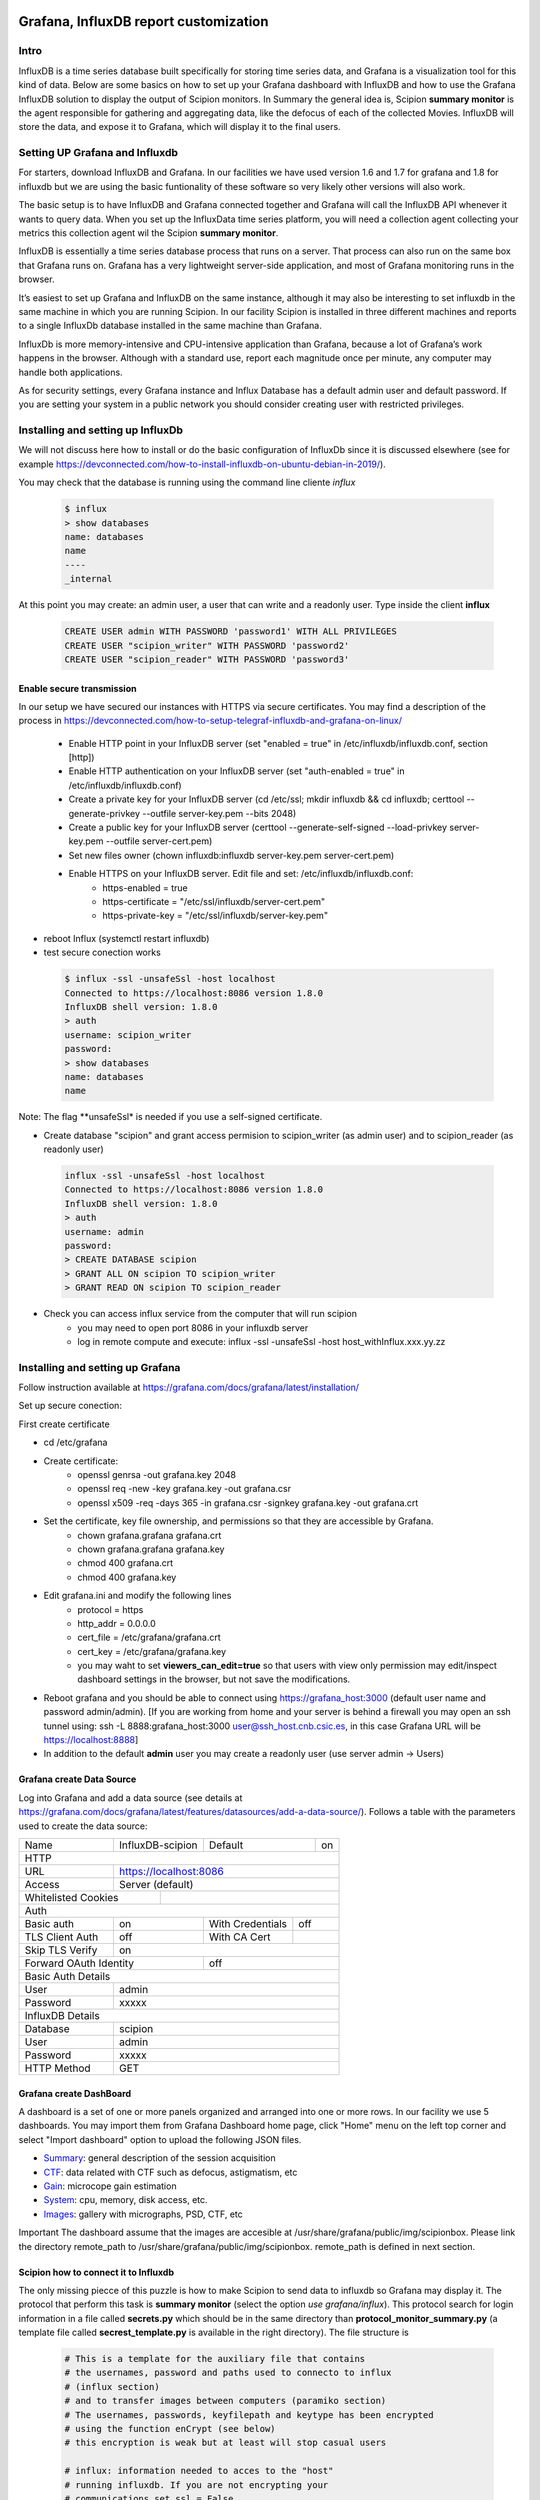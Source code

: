.. figure:: /docs/images/scipion_logo.gif
   :width: 250
   :alt: scipion logo

.. _customize-html-report:

========================================
Grafana, InfluxDB report customization
========================================

.. :contents:: Table of Contents

Intro
-----
InfluxDB is a time series database built specifically for storing time series data, and Grafana is a visualization tool for this kind of data. Below are some basics on how to set up your Grafana dashboard with InfluxDB and how to use the Grafana InfluxDB solution to display the output of Scipion monitors. In Summary the general idea is, 
Scipion **summary monitor** is the agent responsible for gathering and aggregating data, like the defocus of each of the collected Movies. InfluxDB will store the data, and expose it to Grafana, which will display it to the final users.



Setting UP Grafana and Influxdb
-------------------------------

For starters, download InfluxDB and Grafana. In our facilities we have used version 1.6 and 1.7 for grafana and 1.8 for influxdb but we are using the basic funtionality of these software so very likely other versions will also work.

The basic setup is to have InfluxDB and Grafana connected together and Grafana will call the InfluxDB API whenever it wants to query data. When you set up the InfluxData time series platform, you will need a collection agent collecting your metrics this collection agent wil the Scipion **summary monitor**.

InfluxDB is essentially a time series database process that runs on a server. That process can also run on the same box that Grafana runs on. Grafana has a very lightweight server-side application, and most of Grafana monitoring runs in the browser.

It’s easiest to set up Grafana and InfluxDB on the same instance, although it may also be interesting to set influxdb in the same machine in which you are running Scipion. In our facility Scipion is installed in three different machines and reports to a single InfluxDb database installed in the same machine than Grafana.

InfluxDb is more memory-intensive and CPU-intensive application than Grafana, because a lot of Grafana’s work happens in the browser. Although with a standard use, report each magnitude once per minute, any computer may handle both applications.

As for security settings, every Grafana instance and Influx Database has a default admin user and default password. If you are setting your system in a public network you should consider creating user with restricted privileges.


Installing and setting up InfluxDb
----------------------------------
We will not discuss here how to install or do the basic configuration of InfluxDb since it is discussed elsewhere (see for example https://devconnected.com/how-to-install-influxdb-on-ubuntu-debian-in-2019/). 

You may check that the database is running using the command line cliente *influx*

 .. code-block:: bash

      $ influx
      > show databases
      name: databases
      name
      ----
      _internal

At this point you may create: an admin user, a user that can write and a readonly user. Type inside the client **influx**

 .. code-block:: sql
 
    CREATE USER admin WITH PASSWORD 'password1' WITH ALL PRIVILEGES
    CREATE USER "scipion_writer" WITH PASSWORD 'password2'
    CREATE USER "scipion_reader" WITH PASSWORD 'password3'

Enable secure transmission
__________________________
In our setup we have secured our instances with HTTPS via secure certificates.
You may find a description of the process in https://devconnected.com/how-to-setup-telegraf-influxdb-and-grafana-on-linux/

 * Enable HTTP point in your InfluxDB server (set "enabled = true" in /etc/influxdb/influxdb.conf, section [http])
 * Enable HTTP authentication on your InfluxDB server (set "auth-enabled = true" in /etc/influxdb/influxdb.conf)
 * Create a private key for your InfluxDB server (cd /etc/ssl; mkdir influxdb && cd influxdb; certtool --generate-privkey --outfile server-key.pem --bits 2048)
 * Create a public key for your InfluxDB server (certtool --generate-self-signed --load-privkey server-key.pem --outfile server-cert.pem)
 * Set new files owner (chown influxdb:influxdb server-key.pem server-cert.pem)
 * Enable HTTPS on your InfluxDB server. Edit  file and set: /etc/influxdb/influxdb.conf:
     * https-enabled = true
     * https-certificate = "/etc/ssl/influxdb/server-cert.pem"
     * https-private-key = "/etc/ssl/influxdb/server-key.pem"
* reboot Influx (systemctl restart influxdb)
* test secure conection works

 .. code-block:: bash

    $ influx -ssl -unsafeSsl -host localhost
    Connected to https://localhost:8086 version 1.8.0
    InfluxDB shell version: 1.8.0
    > auth
    username: scipion_writer
    password: 
    > show databases
    name: databases
    name
    
Note: The flag **unsafeSsl* is needed if you use a self-signed certificate.

* Create database "scipion" and grant access permision to scipion_writer (as admin user) and to scipion_reader (as readonly user)

 .. code-block:: bash

    influx -ssl -unsafeSsl -host localhost
    Connected to https://localhost:8086 version 1.8.0
    InfluxDB shell version: 1.8.0
    > auth
    username: admin
    password: 
    > CREATE DATABASE scipion
    > GRANT ALL ON scipion TO scipion_writer
    > GRANT READ ON scipion TO scipion_reader


* Check you can access influx service from the computer that will run scipion 
    * you may need to open port 8086 in your influxdb server
    * log in remote compute and execute: influx -ssl -unsafeSsl -host host_withInflux.xxx.yy.zz

Installing and setting up Grafana
-------------------------------------

Follow instruction available at  https://grafana.com/docs/grafana/latest/installation/

Set up secure conection:

First create certificate 

* cd /etc/grafana
* Create certificate: 
    * openssl genrsa -out grafana.key 2048
    * openssl req -new -key grafana.key -out grafana.csr
    * openssl x509 -req -days 365 -in grafana.csr -signkey grafana.key -out grafana.crt
* Set the certificate, key file ownership, and permissions so that they are accessible by Grafana.
    * chown grafana.grafana grafana.crt
    * chown grafana.grafana grafana.key
    * chmod 400 grafana.crt
    * chmod 400 grafana.key
* Edit  grafana.ini and modify the following lines
    * protocol = https
    * http_addr = 0.0.0.0
    * cert_file =  /etc/grafana/grafana.crt
    * cert_key = /etc/grafana/grafana.key
    * you may waht to set **viewers_can_edit=true** so that users with view only permission may edit/inspect dashboard settings in the browser, but not save the modifications.
* Reboot grafana and you should be able to connect using https://grafana_host:3000 (default user name and password admin/admin). [If you are working from home and your server is behind a firewall you may open an ssh tunnel using: ssh -L 8888:grafana_host:3000 user@ssh_host.cnb.csic.es, in this case Grafana URL will be https://localhost:8888]
* In addition to the default **admin** user you may create a readonly user (use server admin -> Users)

Grafana create Data Source
________________________

Log into Grafana and  add a data source (see details at https://grafana.com/docs/grafana/latest/features/datasources/add-a-data-source/). Follows a table with the parameters used to create the data source:


+-------+-------------------------+---------+----+
| Name  | InfluxDB-scipion        | Default | on |
+-------+-------------------------+---------+----+
| HTTP                                           |
+-------+----------------------------------------+
| URL   | https://localhost:8086                 |
+-------+----------------------------------------+
|Access | Server (default)                       |
+-------+-------------+--------------------------+
| Whitelisted Cookies |                          |
+---------------------+--------------------------+
| Auth                                           |
+-----------------+-----+------------------+-----+
| Basic auth      | on  | With Credentials | off |
+-----------------+-----+------------------+-----+
|TLS Client Auth  | off | With CA Cert     |     |
+-----------------+-----+------------------+-----+
| Skip TLS Verify | on                           | 
+-----------------+------+-----------------------+
| Forward OAuth Identity | off                   |
+------------------------+-----------------------+
| Basic Auth Details                             |
+-----------------+------------------------------+
| User            | admin                        |
+-----------------+------------------------------+
| Password        | xxxxx                        |
+-----------------+------------------------------+
| InfluxDB Details                               |
+-----------------+------------------------------+
| Database        | scipion                      |
+-----------------+------------------------------+
| User            | admin                        |
+-----------------+------------------------------+
| Password        | xxxxx                        |
+-----------------+------------------------------+
| HTTP Method     | GET                          |
+-----------------+------------------------------+

Grafana create DashBoard
________________________

A dashboard is a set of one or more panels organized and arranged into one or more rows. In our facility we use 5 dashboards. You may import them from Grafana  Dashboard home page, click "Home" menu on the left top corner and select "Import dashboard" option to upload the following JSON files.

* `Summary <json/summary.json>`_: general description of the session acquisition 
* `CTF <json/ctf.json>`_: data related with CTF such as defocus, astigmatism, etc
* `Gain <json/summary.json>`_: microcope gain estimation 
* `System <json/system.json>`_: cpu, memory, disk access, etc.
* `Images <json/images.json>`_: gallery with micrographs, PSD, CTF, etc

Important The dashboard assume that the images are accesible at /usr/share/grafana/public/img/scipionbox. Please link the directory  remote_path to /usr/share/grafana/public/img/scipionbox. remote_path is defined in next section.



Scipion how to connect it to Influxdb
_____________________________________

The only missing piecce of this puzzle is how to make Scipion to send
data to influxdb so Grafana may display it.  The protocol that perform this task is
**summary monitor** (select the option *use grafana/influx*). This protocol search 
for login information in a file called **secrets.py** which should be in the same 
directory than **protocol_monitor_summary.py** (a template file called **secrest_template.py** is 
available in the right directory). The file structure is

 .. code-block:: sql
 
    # This is a template for the auxiliary file that contains
    # the usernames, password and paths used to connecto to influx
    # (influx section)
    # and to transfer images between computers (paramiko section)
    # The usernames, passwords, keyfilepath and keytype has been encrypted
    # using the function enCrypt (see below)
    # this encryption is weak but at least will stop casual users

    # influx: information needed to acces to the "host"
    # running influxdb. If you are not encrypting your
    # communications set ssl = False
    usernameInflux='aW5mbHV4dXNlcm5hbWU='
    passwordInflux='aW5mbHV4cGFzc3dk'
    dataBase='scipion'
    hostinflux='influx-server.cnb.csic.es'
    port=8086
    ssl=True
    verify_ssl=False
    timeZone = "Europe/Madrid"
    
    # paramiko,  is a ssh client for python we use it to implement
    # sftp and transfer images from scipion host to grafana host
    # authentication is performed using username and a private key. 
    # The path to the private l¡key (keyfilepath) is encrypted and should be similar to
    # '/home/transferusername/.ssh/id_rsa' and the keyfiletype (also encrypted)
    # should be either "RSA" or "DSA"
    # Remember to add the PUBLIC key to the authorized_host file in hostparamiko
    usernameParamiko = 'dXNlcm5hbWVQYXJhbWlrbw=='
    passwordParamiko = None,
    keyfilepath = 'L2hvbWUvcm9iZXJ0by8uc3NoL2lkX3JzYQ=='
    keyfiletype = 'UlNB'
    remote_path = '/home/scipionbox/public_html/'
    hostparamiko = 'paramiko-erver.cnb.csic.es"

    import base64
    def enCrypt(message):
        """Totally naive encription routine that will not
        stop a hacker. Use it to encrypt usernames and password.
        Ussage: enCrypt("myusername")"""

        message_bytes = message.encode('ascii')
        base64_bytes = base64.b64encode(message_bytes)
        return base64_bytes.decode('ascii')
        
Important: you will need to install the following modules in Scipion python:


 .. code-block:: sql
 
    ./scipion3 run pip install paramiko

        

Where is my project?
____________________

Last but not least the report sohuld be accesible at the URL  https://grafanahost:8888/d/oYW5BSeWz/scipion_projects?var-project=scipion_project_name and a username and password will be needed to connect to grafana unless you have implemented anonymous authentification (see "https://grafana.com/docs/grafana/latest/auth/overview/#anonymous-authentication")
